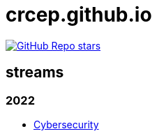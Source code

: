 = crcep.github.io
:nofooter:
:docinfo1:

image:https://img.shields.io/github/stars/crcep?label=Stars%20from%20users&style=social[GitHub Repo stars,link="https://github.com/crcep"]

== streams

=== 2022

- https://crcep.github.io/cybersecurity[Cybersecurity]
